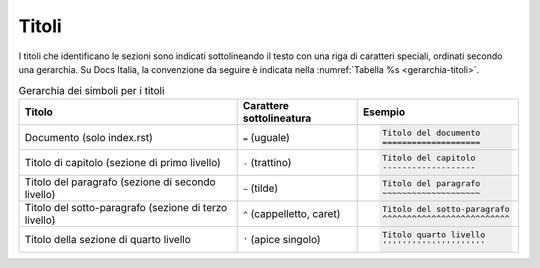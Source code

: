 Titoli
======

I titoli che identificano le sezioni sono indicati sottolineando il testo con
una riga di caratteri speciali, ordinati secondo una gerarchia.  Su Docs
Italia, la convenzione da seguire è indicata nella :numref:`Tabella %s
<gerarchia-titoli>`.


.. table:: Gerarchia dei simboli per i titoli
   :name: gerarchia-titoli

   .. list-table::
      :header-rows: 1

      * 
        - Titolo
        - Carattere sottolineatura
        - Esempio

      *
        - Documento (solo index.rst)
        - ``=`` (uguale)
        - .. code-block:: rst

             Titolo del documento
             ====================

      *
        - Titolo di capitolo (sezione di primo livello)
        - ``-`` (trattino)
        - .. code-block:: rst

             Titolo del capitolo 
             -------------------

      *
        - Titolo del paragrafo (sezione di secondo livello)
        - ``~`` (tilde)
        - .. code-block:: rst

             Titolo del paragrafo 
             ~~~~~~~~~~~~~~~~~~~~

      *
        - Titolo del sotto-paragrafo (sezione di terzo livello)
        - ``^`` (cappelletto, caret)
        - .. code-block:: rst

             Titolo del sotto-paragrafo
             ^^^^^^^^^^^^^^^^^^^^^^^^^^

      *
        - Titolo della sezione di quarto livello
        - ``'`` (apice singolo)
        - .. code-block:: rst

             Titolo quarto livello
             '''''''''''''''''''''
